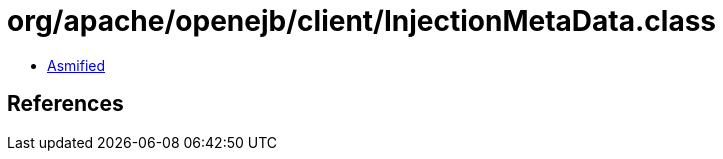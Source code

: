 = org/apache/openejb/client/InjectionMetaData.class

 - link:InjectionMetaData-asmified.java[Asmified]

== References


